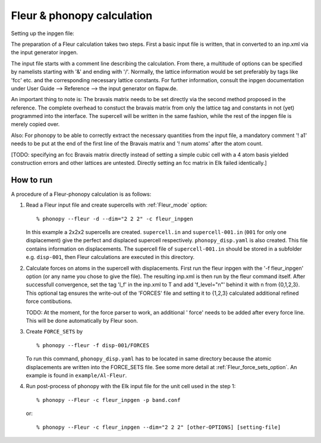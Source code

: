 .. _Fleur_interface:

Fleur & phonopy calculation
=========================================

Setting up the inpgen file:

The preparation of a Fleur calculation takes two steps. First a basic input file
is written, that in converted to an inp.xml via the input generator inpgen.

The input file starts with a comment line describing the calculation. From there,
a multitude of options can be specified by namelists starting with '&' and ending
with '/'. Normally, the lattice information would be set preferably by tags like
'fcc' etc. and the corresponding necessary lattice constants. For further
information, consult the inpgen documentation under User Guide --> Reference -->
the input generator on flapw.de.

An important thing to note is:
The bravais matrix needs to be set directly via the second method proposed in
the reference. The complete overhead to constuct the bravais matrix from only
the lattice tag and constants in not (yet) programmed into the interface. The
supercell will be written in the same fashion, while the rest of the inpgen
file is merely copied over.

Also:
For phonopy to be able to correctly extract the necessary quantities from the
input file, a mandatory comment '! a1' needs to be put at the end of the first
line of the Bravais matrix and '! num atoms' after the atom count.

[TODO: specifying an fcc Bravais matrix directly instead of setting a simple
cubic cell with a 4 atom basis yielded construction errors and other lattices
are untested. Directly setting an fcc matrix in Elk failed identically.]

How to run
----------

A procedure of a Fleur-phonopy calculation is as follows:

1) Read a Fleur input file and create supercells with
   :ref:`Fleur_mode` option::

   % phonopy --fleur -d --dim="2 2 2" -c fleur_inpgen

   In this example a 2x2x2 supercells are created. ``supercell.in`` and
   ``supercell-001.in`` (``001`` for only one displacement) give the
   perfect and displaced supercell respectively. ``phonopy_disp.yaml``
   is also created. This file contains information on displacements.
   The supercell file of ``supercell-001.in`` should be stored in
   a subfolder e.g. ``disp-001``, then Fleur calculations are executed
   in this directory.

2) Calculate forces on atoms in the supercell with displacements.
   First run the fleur inpgen with the '-f fleur_inpgen' option
   (or any name you chose to give the file). The resulting inp.xml
   is then run by the fleur command itself. After successfull convergence,
   set the tag 'l_f' in the inp.xml to T and add 'f_level="n"' behind it
   with n from {0,1,2,3}. This optional tag ensures the write-out of the
   'FORCES' file and setting it to {1,2,3} calculated additional refined
   force contibutions.
   
   TODO: At the moment, for the force parser to work, an additional ' force'
   needs to be added after every force line. This will be done automatically
   by Fleur soon.

3) Create ``FORCE_SETS`` by

   ::

     % phonopy --fleur -f disp-001/FORCES

   To run this command, ``phonopy_disp.yaml`` has to be located in same
   directory because the atomic displacements are written into the
   FORCE_SETS file. See some more detail at
   :ref:`Fleur_force_sets_option`. An example is found in
   ``example/Al-Fleur``.

4) Run post-process of phonopy with the Elk input file for the
   unit cell used in the step 1::

   % phonopy --Fleur -c fleur_inpgen -p band.conf

   or::

   % phonopy --Fleur -c fleur_inpgen --dim="2 2 2" [other-OPTIONS] [setting-file]
